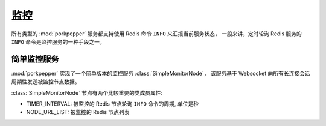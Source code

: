 监控
====

所有类型的 :mod:`porkpepper` 服务都支持使用 Redis 命令 ``INFO`` 来汇报当前服务状态，
一般来讲，定时轮询 Redis 服务的 ``INFO`` 命令是监控服务的一种手段之一。


简单监控服务
----------

:mod:`porkpepper` 实现了一个简单版本的监控服务 :class:`SimpleMonitorNode`，
该服务基于 Websocket 向所有长连接会话周期性发送被监控节点数据。

:class:`SimpleMonitorNode` 节点有两个比较重要的类成员属性:

*   TIMER_INTERVAL: 被监控的 Redis 节点轮询 ``INFO`` 命令的周期, 单位是秒
*   NODE_URL_LIST: 被监控的 Redis 节点列表

